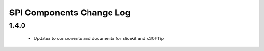SPI Components Change Log
=========================

1.4.0
-----
  * Updates to components and documents for slicekit and xSOFTip
